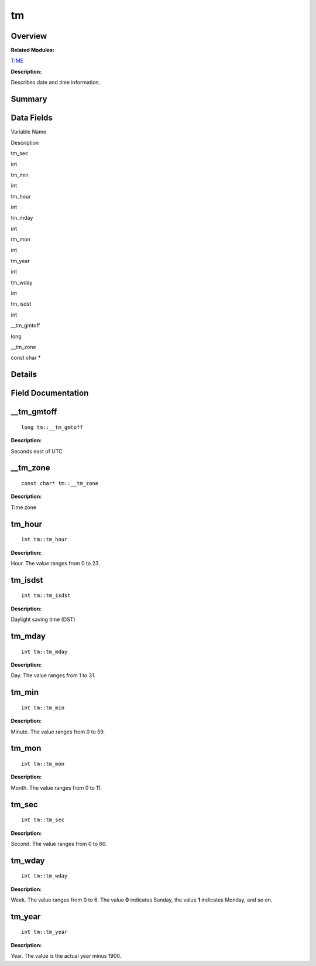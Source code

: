 tm
==

**Overview**\ 
--------------

**Related Modules:**

`TIME <time.rst>`__

**Description:**

Describes date and time information.

**Summary**\ 
-------------

Data Fields
-----------

.. raw:: html

   <table>

.. raw:: html

   <thead align="left">

.. raw:: html

   <tr id="row38325888084843">

.. raw:: html

   <th class="cellrowborder" valign="top" width="50%" id="mcps1.1.3.1.1">

.. raw:: html

   <p id="p1148809473084843">

Variable Name

.. raw:: html

   </p>

.. raw:: html

   </th>

.. raw:: html

   <th class="cellrowborder" valign="top" width="50%" id="mcps1.1.3.1.2">

.. raw:: html

   <p id="p1207532853084843">

Description

.. raw:: html

   </p>

.. raw:: html

   </th>

.. raw:: html

   </tr>

.. raw:: html

   </thead>

.. raw:: html

   <tbody>

.. raw:: html

   <tr id="row1274468718084843">

.. raw:: html

   <td class="cellrowborder" valign="top" width="50%" headers="mcps1.1.3.1.1 ">

.. raw:: html

   <p id="p813107906084843">

tm_sec

.. raw:: html

   </p>

.. raw:: html

   </td>

.. raw:: html

   <td class="cellrowborder" valign="top" width="50%" headers="mcps1.1.3.1.2 ">

.. raw:: html

   <p id="p1170138611084843">

int

.. raw:: html

   </p>

.. raw:: html

   </td>

.. raw:: html

   </tr>

.. raw:: html

   <tr id="row1007029505084843">

.. raw:: html

   <td class="cellrowborder" valign="top" width="50%" headers="mcps1.1.3.1.1 ">

.. raw:: html

   <p id="p2105363298084843">

tm_min

.. raw:: html

   </p>

.. raw:: html

   </td>

.. raw:: html

   <td class="cellrowborder" valign="top" width="50%" headers="mcps1.1.3.1.2 ">

.. raw:: html

   <p id="p910616960084843">

int

.. raw:: html

   </p>

.. raw:: html

   </td>

.. raw:: html

   </tr>

.. raw:: html

   <tr id="row695471644084843">

.. raw:: html

   <td class="cellrowborder" valign="top" width="50%" headers="mcps1.1.3.1.1 ">

.. raw:: html

   <p id="p898737655084843">

tm_hour

.. raw:: html

   </p>

.. raw:: html

   </td>

.. raw:: html

   <td class="cellrowborder" valign="top" width="50%" headers="mcps1.1.3.1.2 ">

.. raw:: html

   <p id="p531765287084843">

int

.. raw:: html

   </p>

.. raw:: html

   </td>

.. raw:: html

   </tr>

.. raw:: html

   <tr id="row2043065628084843">

.. raw:: html

   <td class="cellrowborder" valign="top" width="50%" headers="mcps1.1.3.1.1 ">

.. raw:: html

   <p id="p1953881118084843">

tm_mday

.. raw:: html

   </p>

.. raw:: html

   </td>

.. raw:: html

   <td class="cellrowborder" valign="top" width="50%" headers="mcps1.1.3.1.2 ">

.. raw:: html

   <p id="p444394293084843">

int

.. raw:: html

   </p>

.. raw:: html

   </td>

.. raw:: html

   </tr>

.. raw:: html

   <tr id="row1206058761084843">

.. raw:: html

   <td class="cellrowborder" valign="top" width="50%" headers="mcps1.1.3.1.1 ">

.. raw:: html

   <p id="p1610855419084843">

tm_mon

.. raw:: html

   </p>

.. raw:: html

   </td>

.. raw:: html

   <td class="cellrowborder" valign="top" width="50%" headers="mcps1.1.3.1.2 ">

.. raw:: html

   <p id="p1755166084843">

int

.. raw:: html

   </p>

.. raw:: html

   </td>

.. raw:: html

   </tr>

.. raw:: html

   <tr id="row97934438084843">

.. raw:: html

   <td class="cellrowborder" valign="top" width="50%" headers="mcps1.1.3.1.1 ">

.. raw:: html

   <p id="p2005199058084843">

tm_year

.. raw:: html

   </p>

.. raw:: html

   </td>

.. raw:: html

   <td class="cellrowborder" valign="top" width="50%" headers="mcps1.1.3.1.2 ">

.. raw:: html

   <p id="p1785271455084843">

int

.. raw:: html

   </p>

.. raw:: html

   </td>

.. raw:: html

   </tr>

.. raw:: html

   <tr id="row1332665792084843">

.. raw:: html

   <td class="cellrowborder" valign="top" width="50%" headers="mcps1.1.3.1.1 ">

.. raw:: html

   <p id="p173418842084843">

tm_wday

.. raw:: html

   </p>

.. raw:: html

   </td>

.. raw:: html

   <td class="cellrowborder" valign="top" width="50%" headers="mcps1.1.3.1.2 ">

.. raw:: html

   <p id="p1385395449084843">

int

.. raw:: html

   </p>

.. raw:: html

   </td>

.. raw:: html

   </tr>

.. raw:: html

   <tr id="row553747855084843">

.. raw:: html

   <td class="cellrowborder" valign="top" width="50%" headers="mcps1.1.3.1.1 ">

.. raw:: html

   <p id="p635846649084843">

tm_isdst

.. raw:: html

   </p>

.. raw:: html

   </td>

.. raw:: html

   <td class="cellrowborder" valign="top" width="50%" headers="mcps1.1.3.1.2 ">

.. raw:: html

   <p id="p1855547903084843">

int

.. raw:: html

   </p>

.. raw:: html

   </td>

.. raw:: html

   </tr>

.. raw:: html

   <tr id="row1171762175084843">

.. raw:: html

   <td class="cellrowborder" valign="top" width="50%" headers="mcps1.1.3.1.1 ">

.. raw:: html

   <p id="p1051440867084843">

\__tm_gmtoff

.. raw:: html

   </p>

.. raw:: html

   </td>

.. raw:: html

   <td class="cellrowborder" valign="top" width="50%" headers="mcps1.1.3.1.2 ">

.. raw:: html

   <p id="p1067694553084843">

long

.. raw:: html

   </p>

.. raw:: html

   </td>

.. raw:: html

   </tr>

.. raw:: html

   <tr id="row1099460784084843">

.. raw:: html

   <td class="cellrowborder" valign="top" width="50%" headers="mcps1.1.3.1.1 ">

.. raw:: html

   <p id="p1604837219084843">

\__tm_zone

.. raw:: html

   </p>

.. raw:: html

   </td>

.. raw:: html

   <td class="cellrowborder" valign="top" width="50%" headers="mcps1.1.3.1.2 ">

.. raw:: html

   <p id="p683515849084843">

const char \*

.. raw:: html

   </p>

.. raw:: html

   </td>

.. raw:: html

   </tr>

.. raw:: html

   </tbody>

.. raw:: html

   </table>

**Details**\ 
-------------

**Field Documentation**\ 
-------------------------

\__tm_gmtoff
------------

::

   long tm::__tm_gmtoff

**Description:**

Seconds east of UTC

\__tm_zone
----------

::

   const char* tm::__tm_zone

**Description:**

Time zone

tm_hour
-------

::

   int tm::tm_hour

**Description:**

Hour. The value ranges from 0 to 23.

tm_isdst
--------

::

   int tm::tm_isdst

**Description:**

Daylight saving time (DST)

tm_mday
-------

::

   int tm::tm_mday

**Description:**

Day. The value ranges from 1 to 31.

tm_min
------

::

   int tm::tm_min

**Description:**

Minute. The value ranges from 0 to 59.

tm_mon
------

::

   int tm::tm_mon

**Description:**

Month. The value ranges from 0 to 11.

tm_sec
------

::

   int tm::tm_sec

**Description:**

Second. The value ranges from 0 to 60.

tm_wday
-------

::

   int tm::tm_wday

**Description:**

Week. The value ranges from 0 to 6. The value **0** indicates Sunday,
the value **1** indicates Monday, and so on.

tm_year
-------

::

   int tm::tm_year

**Description:**

Year. The value is the actual year minus 1900.

